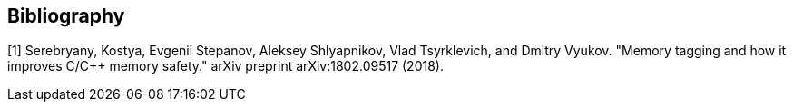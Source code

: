 [bibliography]
== Bibliography

[1] Serebryany, Kostya, Evgenii Stepanov, Aleksey Shlyapnikov, Vlad Tsyrklevich, and Dmitry Vyukov. "Memory tagging and how it improves C/C++ memory safety." arXiv preprint arXiv:1802.09517 (2018).
